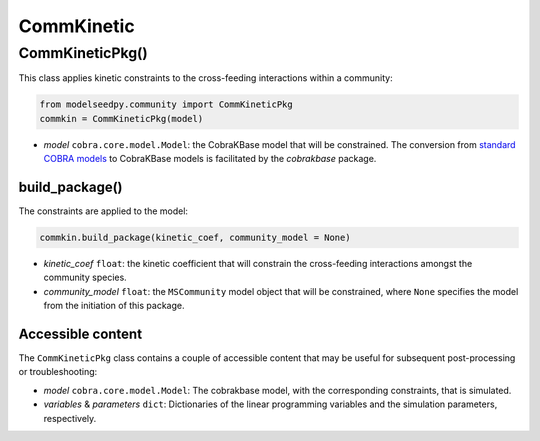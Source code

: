 CommKinetic 
-------------------

+++++++++++++++++++++
CommKineticPkg()
+++++++++++++++++++++

This class applies kinetic constraints to the cross-feeding interactions within a community:

.. code-block:: python

 from modelseedpy.community import CommKineticPkg
 commkin = CommKineticPkg(model)

- *model* ``cobra.core.model.Model``: the CobraKBase model that will be constrained. The conversion from `standard COBRA models  <https://cobrapy.readthedocs.io/en/latest/autoapi/cobra/core/model/index.html>`_ to CobraKBase models is facilitated by the `cobrakbase` package. 
           
----------------------
build_package()
----------------------

The constraints are applied to the model:

.. code-block:: python

 commkin.build_package(kinetic_coef, community_model = None)

- *kinetic_coef* ``float``: the kinetic coefficient that will constrain the cross-feeding interactions amongst the community species.
- *community_model* ``float``: the ``MSCommunity`` model object that will be constrained, where ``None`` specifies the model from the initiation of this package.

----------------------
Accessible content
----------------------

The ``CommKineticPkg`` class contains a couple of accessible content that may be useful for subsequent post-processing or troubleshooting:

- *model* ``cobra.core.model.Model``: The cobrakbase model, with the corresponding constraints, that is simulated.
- *variables* & *parameters* ``dict``: Dictionaries of the linear programming variables and the simulation parameters, respectively.